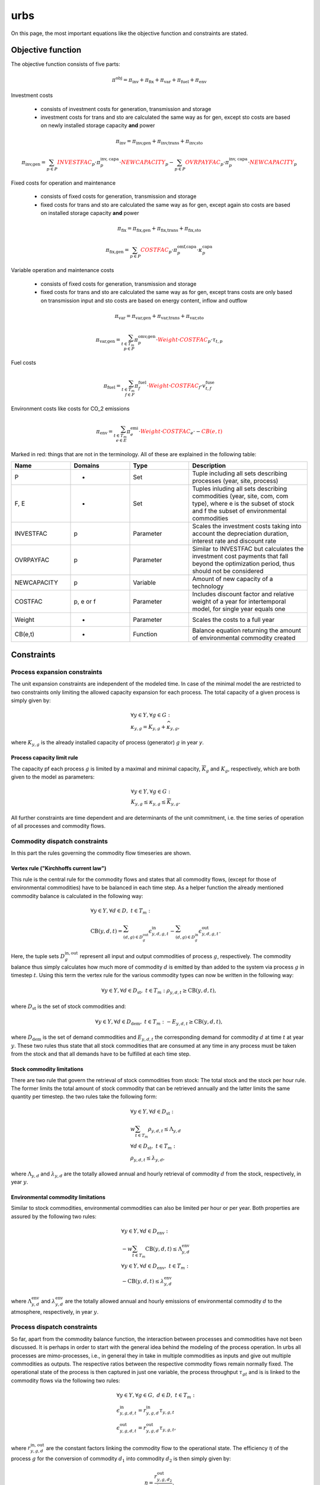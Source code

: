 urbs
====
On this page, the most important equations like the objective function and constraints are stated.

Objective function
******************
The objective function consists of five parts:

.. math::

    \pi^\text{obj} = \pi_{\text{inv}} + \pi_{\text{fix}} + \pi_{\text{var}} + \pi_{\text{fuel}} + \pi_{\text{env}}


Investment costs

    * consists of investment costs for generation, transmission and storage
    * investment costs for trans and sto are calculated the same way as for gen,
      except sto costs are based on newly installed storage capacity **and** power

.. math::

    \pi_{\text{inv}}= \pi_{\text{inv,gen}} + \pi_{\text{inv,trans}} + \pi_{\text{inv,sto}}

    \pi_{\text{inv,gen}} = \sum_{p \in P} {\color{red}{{INVESTFAC}}_{p}} \cdot \pi^{\text{inv, capa}}_p \cdot {\color{red}{{NEWCAPACITY}}_{p}} -  \sum_{p \in P} {\color{red}{{OVRPAYFAC}}_{p}} \cdot \pi^{\text{inv, capa}}_p \cdot {\color{red}{{NEWCAPACITY}}_{p}}


Fixed costs for operation and maintenance

    * consists of fixed costs for generation, transmission and storage
    * fixed costs for trans and sto are calculated the same way as for gen,
      except again sto costs are based on installed storage capacity **and** power

.. math::

    \pi_{\text{fix}}= \pi_{\text{fix,gen}} + \pi_{\text{fix,trans}} + \pi_{\text{fix,sto}}

    \pi_{\text{fix,gen}}=\sum_{p \in P} {\color{red}{{COSTFAC}}_{p}} \cdot \pi^{\text{omf,capa}}_p \cdot \kappa^{\text{capa}}_p


Variable operation and maintenance costs

    * consists of fixed costs for generation, transmission and storage
    * fixed costs for trans and sto are calculated the same way as for gen,
      except trans costs are only based on transmission input and sto costs are based on energy content, inflow and outflow

.. math::

    \pi_{\text{var}}= \pi_{\text{var,gen}} + \pi_{\text{var,trans}} + \pi_{\text{var,sto}}

    \pi_{\text{var,gen}}=\sum_{t \in T_m\\ p \in P} \pi^{\text{omv,gen}}_{p} \cdot {\color{red}{Weight}} \cdot {\color{red}{{COSTFAC}}_{p}} \cdot \tau_{t,p}


Fuel costs

.. math::

    \pi_{\text{fuel}}=\sum_{t \in T_m\\ f \in F} \pi^{\text{fuel}}_{f} \cdot {\color{red}{Weight}} \cdot {\color{red}{{COSTFAC}}_{f}} \cdot v^{\text{fuse}}_{t,f}


Environment costs like costs for CO_2 emissions

.. math::

    \pi_{\text{env}}= \sum_{t \in T_m\\ e \in E} \pi^{\text{emi}}_{e} \cdot {\color{red}{Weight}} \cdot {\color{red}{{COSTFAC}}_{e}} \cdot -{\color{red}{{CB(e,t)}}}



Marked in red: things that are not in the terminology. All of these are explained in the following table:

.. list-table::
   :widths: 20 20 20 40
   :header-rows: 1


   * - Name
     - Domains
     - Type
     - Description
   * - P
     - -
     - Set
     - Tuple including all sets describing processes (year, site, process)
   * - F, E
     - -
     - Set
     - Tuples inluding all sets describing commodities (year, site, com, com type), where e is the subset of stock and f the subset of environmental commodities
   * - INVESTFAC
     - p
     - Parameter
     - Scales the investment costs taking into account the depreciation duration, interest rate and discount rate
   * - OVRPAYFAC
     - p
     - Parameter
     - Similar to INVESTFAC but calculates the investment cost payments that fall beyond the optimization period, thus should not be considered
   * - NEWCAPACITY
     - p
     - Variable
     - Amount of new capacity of a technology
   * - COSTFAC
     - p, e or f
     - Parameter
     - Includes discount factor and relative weight of a year for intertemporal model, for single year equals one
   * - Weight
     - -
     - Parameter
     - Scales the costs to a full year
   * - CB(e,t)
     - -
     - Function
     - Balance equation returning the amount of environmental commodity created




Constraints
***********

Process expansion constraints
-----------------------------
The unit expansion constraints are independent of the modeled time. In case of
the minimal model the are restricted to two constraints only limiting the
allowed capacity expansion for each process. The total capacity of a given
process is simply given by:

.. math::
   &\forall y \in Y, \forall g \in G:\\
   &\kappa_{y,g}=K_{y,g} + \widehat{\kappa}_{y,g},

where :math:`K_{y,g}` is the already installed capacity of process (generator) :math:`g` in year `y`.

Process capacity limit rule
~~~~~~~~~~~~~~~~~~~~~~~~~~~
The capacity pf each process :math:`g` is limited by a maximal and minimal
capacity, :math:`\overline{K}_g` and :math:`\underline{K}_g`, respectively,
which are both given to the model as parameters:

.. math::
   &\forall y \in Y, \forall g \in G:\\
   &\underline{K}_{y,g}\leq\kappa_{y,g}\leq\overline{K}_{y,g}.

All further constraints are time dependent and are determinants of the unit
commitment, i.e. the time series of operation of all processes and commodity
flows.

Commodity dispatch constraints
------------------------------
In this part the rules governing the commodity flow timeseries are shown.  

Vertex rule ("Kirchhoffs current law")
~~~~~~~~~~~~~~~~~~~~~~~~~~~~~~~~~~~~~~
This rule is the central rule for the commodity flows and states that all
commodity flows, (except for those of environmental commodities) have to be
balanced in each time step. As a helper function the already mentioned
commodity balance is calculated in the following way:

.. math::
   &\forall y \in Y, \forall d \in D,~t\in T_m:\\\\
   &\text{CB}(y,d,t)=
    \sum_{(d,g)\in D^{\mathrm{out}}_{g}}\epsilon^{\text{in}}_{y,d,g,t}-
    \sum_{(d,g)\in D^{\mathrm{in}}_g}\epsilon^{\text{out}}_{y,d,g,t}.

Here, the tuple sets :math:`D^{\mathrm{in,out}}_g` represent all input and
output commodities of process :math:`g`, respectively. The commodity balance
thus simply calculates how much more of commodity :math:`d` is emitted by than
added to the system via process :math:`g` in timestep :math:`t`. Using
this term the vertex rule for the various commodity types can now be written in
the following way:

.. math::
   \forall y \in Y, \forall d \in D_{\text{st}},~t \in T_m:\;
   \rho_{y,d,t} \geq \text{CB}(y,d,t),

where :math:`D_{\text{st}}` is the set of stock commodities and:

.. math::
   \forall y \in Y, \forall d \in D_{\text{dem}},~ t \in T_m:\;
   -E_{y,d,t} \geq \text{CB}(y,d,t),

where :math:`D_{\text{dem}}` is the set of demand commodities and
:math:`E_{y,d,t}` the corresponding demand for commodity :math:`d` at time
:math:`t` at year :math:`y`. These two rules thus state that all stock commodities that are
consumed at any time in any process must be taken from the stock and that all
demands have to be fulfilled at each time step.

Stock commodity limitations
~~~~~~~~~~~~~~~~~~~~~~~~~~~
There are two rule that govern the retrieval of stock commodities from stock:
The total stock and the stock per hour rule. The former limits the total amount
of stock commodity that can be retrieved annually and the latter limits the
same quantity per timestep. the two rules take the following form:

.. math::
   &\forall y \in Y, \forall d \in D_{\text{st}}:\\
   &w \sum_{t\in T_{m}}\rho_{y,d,t}\leq \Lambda_{y,d}\\\\
   &\forall d \in D_{\text{st}},~t\in T_m:\\
   &\rho_{y,d,t}\leq \lambda_{y,d},

where :math:`\Lambda_{y,d}` and :math:`\lambda_{y,d}` are the totally allowed
annual and hourly retrieval of commodity :math:`d` from the stock,
respectively, in year :math:`y`.

Environmental commodity limitations
~~~~~~~~~~~~~~~~~~~~~~~~~~~~~~~~~~~
Similar to stock commodities, environmental commodities can also be limited
per hour or per year. Both properties are assured by the following two
rules:

.. math::
   &\forall y \in Y, \forall d \in D_{\text{env}}:\\
   &-w \sum_{t\in T_{m}}\text{CB}(y,d,t)\leq \Lambda^\text{env}_{y,d}\\\\
   &\forall y \in Y, \forall d \in D_{\text{env}},~t\in T_m:\\
   & -\text{CB}(y,d,t)\leq \lambda^\text{env}_{y,d}\,

where :math:`\Lambda^\text{env}_{y,d}` and :math:`\lambda^\text{env}_{y,d}` are the totally allowed
annual and hourly emissions of environmental commodity :math:`d` to the
atmosphere, respectively, in year :math:`y`.

Process dispatch constraints
----------------------------
So far, apart from the commodity balance function, the interaction between
processes and commodities have not been discussed. It is perhaps in order to
start with the general idea behind the modeling of the process operation. In
urbs all processes are mimo-processes, i.e., in general they in take in
multiple commodities as inputs and give out multiple commodities as outputs.
The respective ratios between the respective commodity flows remain normally
fixed. The operational state of the process is then captured in just one
variable, the process throughput :math:`\tau_{gt}` and is is linked to the
commodity flows via the following two rules:

.. math::
   &\forall y \in Y, \forall g\in G,~d\in D,~t \in T_m:\\
   &\epsilon^{\text{in}}_{y,g,d,t}=r^{\text{in}}_{y,g,d}\tau_{y,g,t}\\
   &\epsilon^{\text{out}}_{y,g,d,t}=r^{\text{out}}_{y,g,d}\tau_{y,g,t},

where :math:`r^{\text{in, out}}_{y,g,d}` are the constant factors linking the
commodity flow to the operational state. The efficiency :math:`\eta` of the
process :math:`g` for the conversion of commodity :math:`d_1` into commodity
:math:`d_2` is then simply given by:

.. math::
   \eta=\frac{r^{\text{out}}_{y,g,d_2}}{r^{\text{in}}_{y,g,d_1}}.

Basic process throughput rules
~~~~~~~~~~~~~~~~~~~~~~~~~~~~~~
The throughput :math:`\tau_{gt}` of a process is limited by its installed
capacity and the specified minimal operational state. Furthermore, the
switching speed of a process can be limited:

.. math::
   &\forall y \in Y, \forall g\in G,~t\in T_m:\\
   &\tau_{y,g,t}\leq \kappa_{y,g}\\
   &\tau_{y,g,t}\geq \underline{P}_{y,g}\kappa_{y,g}\\
   &|\tau_{y,g,t}-\tau_{y,g,(t-1)}|\leq \Delta t\overline{PG}_{y,g}\kappa_{y,g},

where :math:`\underline{P}_{y,g}` is the normalized, minimal operational state of
the process and :math:`\overline{PG}_{y,g}` the normalized, maximal gradient of the
operational state in full capacity per timestep.

Intermittent supply rule
~~~~~~~~~~~~~~~~~~~~~~~~
If the input commodity is of type 'SupIm', which means that it represents an
operational state rather than a proper material flow, the operational state of
the process is governed by this alone. This feature is typically used for
renewable energies but can be used whenever a certain operation time series of
a given process is desired

.. math::
   &\forall y \in Y, \forall g\in G,~d\in D_{\text{sup}},~t\in T_m:\\
   &\epsilon^{\text{in}}_{y,g,d,t}=\gamma^{capa}_{y,g,t}\kappa_{y,g}.

Here, :math:`\gamma^{capa}_{y,g,t}` is the time series that governs the exact operation of
process :math:`g`, leaving only its capacity :math:`\kappa_{y,g}` as a free
variable.

Part load behavior
~~~~~~~~~~~~~~~~~~
Many processes show a non-trivial part-load behavior. In particular, often a
nonlinear reaction of the efficiency on the operational state is given.
Although urbs itself is a linear program this can with some caveats be captured
in many cases. The reason for this is, that the efficiency of a process is
itself not modeled but only the ratio between input and output multipliers. It
is thus possible to use purely linear functions to get a nonlinear behavior of
the efficiency of the form:

.. math::
   \eta=\frac{a+b\tau_{y,g,t}}{c+d\tau_{y,g,t}},

where a,b,c and d are some constants. Specifically, the input and output ratios
can be set to vary linearly between their respective values at full load
:math:`r^{\text{in,out}}_{y,g,d}` and their values at the minimal allowed
operational state :math:`\underline{P}_{y,g}\kappa_{y,g}`, which are given by
:math:`\underline{r}^{\text{in,out}}_{y,g,d}`. This is achieved with the following
equations:

.. math::
   &\forall y \in Y, \forall g\in G^{\text{partload}},~d\in D,~t\in T_m:\\\\
   &\epsilon^{\text{in,out}}_{y,g,d,t}=\Delta t\cdot\left(
   \frac{\underline{r}^{\text{in,out}}_{g,d}-r^{\text{in,out}}_{y,g,d}}
   {1-\underline{P}_{y,g}}\cdot \underline{P}_g\cdot \kappa_{y,g}+
   \frac{r^{\text{in,out}}_{y,g,d}-
   \underline{P}_g\underline{r}^{\text{in,out}}_{y,g,d}}
   {1-\underline{P}_{y,g}}\cdot \tau_{y,g,t}\right).

A few restrictions have to be kept in mind when using this feature:

* :math:`\underline{P}_{y,g}` has to be set larger than 0 otherwise the feature
  will work but not have any effect.
* Environmental output commodities have to mimic the behavior of the inputs by
  which they are generated. Otherwise the emissions per unit of input would
  change together with the efficiency, which is typically not the desired
  behavior.
